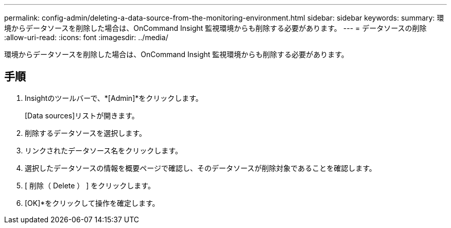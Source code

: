 ---
permalink: config-admin/deleting-a-data-source-from-the-monitoring-environment.html 
sidebar: sidebar 
keywords:  
summary: 環境からデータソースを削除した場合は、OnCommand Insight 監視環境からも削除する必要があります。 
---
= データソースの削除
:allow-uri-read: 
:icons: font
:imagesdir: ../media/


[role="lead"]
環境からデータソースを削除した場合は、OnCommand Insight 監視環境からも削除する必要があります。



== 手順

. Insightのツールバーで、*[Admin]*をクリックします。
+
[Data sources]リストが開きます。

. 削除するデータソースを選択します。
. リンクされたデータソース名をクリックします。
. 選択したデータソースの情報を概要ページで確認し、そのデータソースが削除対象であることを確認します。
. [ 削除（ Delete ） ] をクリックします。
. [OK]*をクリックして操作を確定します。

